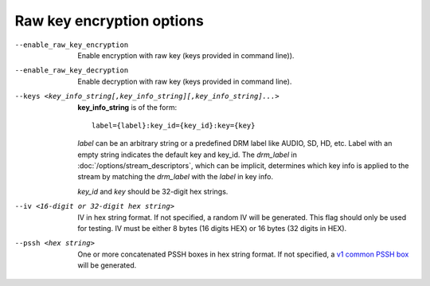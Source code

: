 Raw key encryption options
^^^^^^^^^^^^^^^^^^^^^^^^^^

--enable_raw_key_encryption

    Enable encryption with raw key (keys provided in command line)).

--enable_raw_key_decryption

    Enable decryption with raw key (keys provided in command line).

--keys <key_info_string[,key_info_string][,key_info_string]...>

    **key_info_string** is of the form::

        label={label}:key_id={key_id}:key={key}

    *label* can be an arbitrary string or a predefined DRM label like AUDIO,
    SD, HD, etc. Label with an empty string indicates the default key and
    key_id. The *drm_label* in :doc:`/options/stream_descriptors`,
    which can be implicit, determines which key info is applied to the stream
    by matching the *drm_label* with the *label* in key info.

    *key_id* and *key* should be 32-digit hex strings.

--iv <16-digit or 32-digit hex string>

    IV in hex string format. If not specified, a random IV will be generated.
    This flag should only be used for testing. IV must be either 8 bytes
    (16 digits HEX) or 16 bytes (32 digits in HEX).

--pssh <hex string>

    One or more concatenated PSSH boxes in hex string format. If not specified,
    a `v1 common PSSH box <https://goo.gl/s8RIhr>`_ will be generated.
